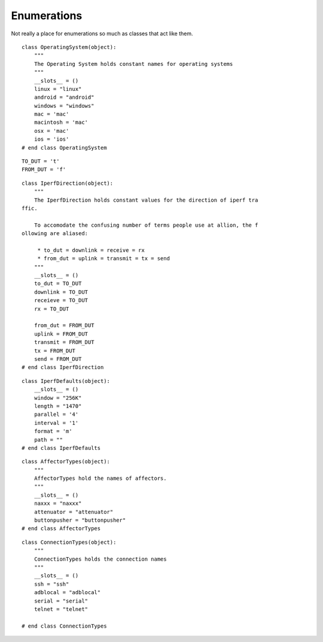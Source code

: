 Enumerations
============

Not really a place for enumerations so much as classes that act like them.

::

    class OperatingSystem(object):
        """
        The Operating System holds constant names for operating systems
        """
        __slots__ = ()
        linux = "linux"
        android = "android"
        windows = "windows"
        mac = 'mac'
        macintosh = 'mac'
        osx = 'mac'
        ios = 'ios'
    # end class OperatingSystem
    
    

::

    TO_DUT = 't'
    FROM_DUT = 'f'
    
    

::

    class IperfDirection(object):
        """
        The IperfDirection holds constant values for the direction of iperf tra
    ffic.
    
        To accomodate the confusing number of terms people use at allion, the f
    ollowing are aliased:
    
         * to_dut = downlink = receive = rx
         * from_dut = uplink = transmit = tx = send
        """
        __slots__ = ()
        to_dut = TO_DUT
        downlink = TO_DUT
        receieve = TO_DUT
        rx = TO_DUT
        
        from_dut = FROM_DUT
        uplink = FROM_DUT
        transmit = FROM_DUT
        tx = FROM_DUT
        send = FROM_DUT
    # end class IperfDirection
    
    

::

    class IperfDefaults(object):
        __slots__ = ()
        window = "256K"
        length = "1470"
        parallel = '4'
        interval = '1'
        format = 'm'
        path = ""
    # end class IperfDefaults
    
    

::

    class AffectorTypes(object):
        """
        AffectorTypes hold the names of affectors.
        """
        __slots__ = ()
        naxxx = "naxxx"
        attenuator = "attenuator"
        buttonpusher = "buttonpusher"
    # end class AffectorTypes
    
    

::

    class ConnectionTypes(object):
        """
        ConnectionTypes holds the connection names
        """
        __slots__ = ()
        ssh = "ssh"
        adblocal = "adblocal"
        serial = "serial"
        telnet = "telnet"
    
    # end class ConnectionTypes
    
    

